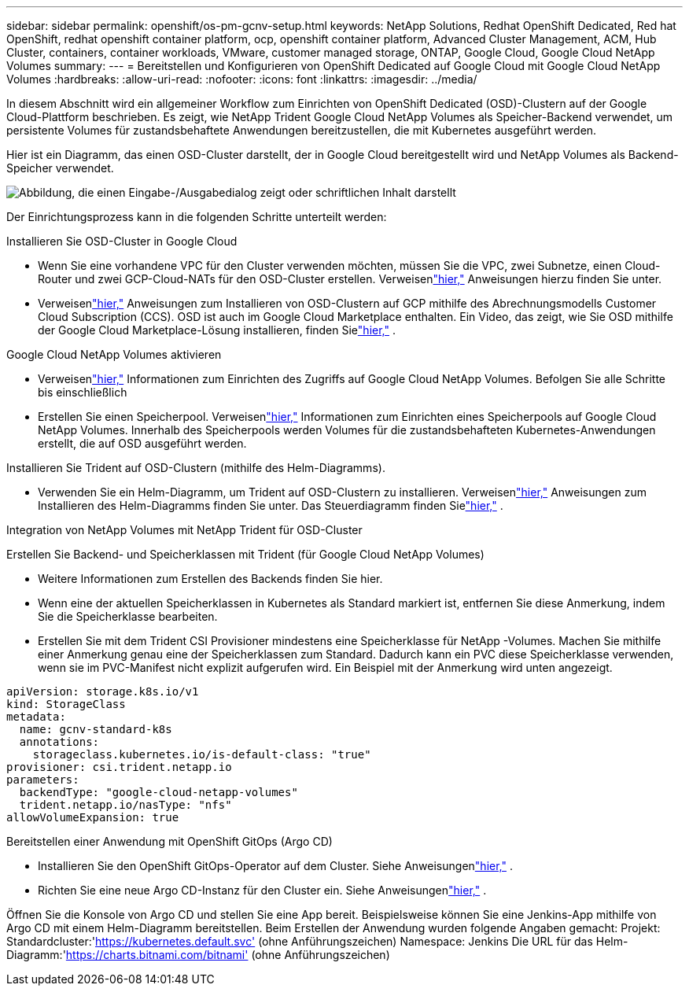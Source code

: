 ---
sidebar: sidebar 
permalink: openshift/os-pm-gcnv-setup.html 
keywords: NetApp Solutions, Redhat OpenShift Dedicated, Red hat OpenShift, redhat openshift container platform, ocp, openshift container platform, Advanced Cluster Management, ACM, Hub Cluster, containers, container workloads, VMware, customer managed storage, ONTAP, Google Cloud, Google Cloud NetApp Volumes 
summary:  
---
= Bereitstellen und Konfigurieren von OpenShift Dedicated auf Google Cloud mit Google Cloud NetApp Volumes
:hardbreaks:
:allow-uri-read: 
:nofooter: 
:icons: font
:linkattrs: 
:imagesdir: ../media/


[role="lead"]
In diesem Abschnitt wird ein allgemeiner Workflow zum Einrichten von OpenShift Dedicated (OSD)-Clustern auf der Google Cloud-Plattform beschrieben.  Es zeigt, wie NetApp Trident Google Cloud NetApp Volumes als Speicher-Backend verwendet, um persistente Volumes für zustandsbehaftete Anwendungen bereitzustellen, die mit Kubernetes ausgeführt werden.

Hier ist ein Diagramm, das einen OSD-Cluster darstellt, der in Google Cloud bereitgestellt wird und NetApp Volumes als Backend-Speicher verwendet.

image:rhhc-osd-with-gcnv.png["Abbildung, die einen Eingabe-/Ausgabedialog zeigt oder schriftlichen Inhalt darstellt"]

Der Einrichtungsprozess kann in die folgenden Schritte unterteilt werden:

.Installieren Sie OSD-Cluster in Google Cloud
* Wenn Sie eine vorhandene VPC für den Cluster verwenden möchten, müssen Sie die VPC, zwei Subnetze, einen Cloud-Router und zwei GCP-Cloud-NATs für den OSD-Cluster erstellen.  Verweisenlink:https://cloud.redhat.com/experts/gcp/osd_preexisting_vpc/["hier,"] Anweisungen hierzu finden Sie unter.
* Verweisenlink:https://docs.openshift.com/dedicated/osd_install_access_delete_cluster/creating-a-gcp-cluster.html#osd-create-gcp-cluster-ccs_osd-creating-a-cluster-on-gcp["hier,"] Anweisungen zum Installieren von OSD-Clustern auf GCP mithilfe des Abrechnungsmodells Customer Cloud Subscription (CCS).  OSD ist auch im Google Cloud Marketplace enthalten.  Ein Video, das zeigt, wie Sie OSD mithilfe der Google Cloud Marketplace-Lösung installieren, finden Sielink:https://www.youtube.com/watch?v=p9KBFvMDQJM["hier,"] .


.Google Cloud NetApp Volumes aktivieren
* Verweisenlink:https://cloud.google.com/netapp/volumes/docs/get-started/configure-access/workflow["hier,"] Informationen zum Einrichten des Zugriffs auf Google Cloud NetApp Volumes.  Befolgen Sie alle Schritte bis einschließlich
* Erstellen Sie einen Speicherpool.  Verweisenlink:https://cloud.google.com/netapp/volumes/docs/get-started/quickstarts/create-storage-pool#create_a_storage_pool["hier,"] Informationen zum Einrichten eines Speicherpools auf Google Cloud NetApp Volumes.  Innerhalb des Speicherpools werden Volumes für die zustandsbehafteten Kubernetes-Anwendungen erstellt, die auf OSD ausgeführt werden.


.Installieren Sie Trident auf OSD-Clustern (mithilfe des Helm-Diagramms).
* Verwenden Sie ein Helm-Diagramm, um Trident auf OSD-Clustern zu installieren.  Verweisenlink:https://docs.netapp.com/us-en/trident/trident-get-started/kubernetes-deploy-helm.html#critical-information-about-astra-trident-24-06["hier,"] Anweisungen zum Installieren des Helm-Diagramms finden Sie unter.  Das Steuerdiagramm finden Sielink:https://github.com/NetApp/trident/tree/master/helm/trident-operator["hier,"] .


.Integration von NetApp Volumes mit NetApp Trident für OSD-Cluster
Erstellen Sie Backend- und Speicherklassen mit Trident (für Google Cloud NetApp Volumes)

* Weitere Informationen zum Erstellen des Backends finden Sie hier.
* Wenn eine der aktuellen Speicherklassen in Kubernetes als Standard markiert ist, entfernen Sie diese Anmerkung, indem Sie die Speicherklasse bearbeiten.
* Erstellen Sie mit dem Trident CSI Provisioner mindestens eine Speicherklasse für NetApp -Volumes.  Machen Sie mithilfe einer Anmerkung genau eine der Speicherklassen zum Standard.  Dadurch kann ein PVC diese Speicherklasse verwenden, wenn sie im PVC-Manifest nicht explizit aufgerufen wird.  Ein Beispiel mit der Anmerkung wird unten angezeigt.


[source]
----
apiVersion: storage.k8s.io/v1
kind: StorageClass
metadata:
  name: gcnv-standard-k8s
  annotations:
    storageclass.kubernetes.io/is-default-class: "true"
provisioner: csi.trident.netapp.io
parameters:
  backendType: "google-cloud-netapp-volumes"
  trident.netapp.io/nasType: "nfs"
allowVolumeExpansion: true
----
.Bereitstellen einer Anwendung mit OpenShift GitOps (Argo CD)
* Installieren Sie den OpenShift GitOps-Operator auf dem Cluster.  Siehe Anweisungenlink:https://docs.openshift.com/gitops/1.13/installing_gitops/installing-openshift-gitops.html["hier,"] .
* Richten Sie eine neue Argo CD-Instanz für den Cluster ein.  Siehe Anweisungenlink:https://docs.openshift.com/gitops/1.13/argocd_instance/setting-up-argocd-instance.html["hier,"] .


Öffnen Sie die Konsole von Argo CD und stellen Sie eine App bereit.  Beispielsweise können Sie eine Jenkins-App mithilfe von Argo CD mit einem Helm-Diagramm bereitstellen.  Beim Erstellen der Anwendung wurden folgende Angaben gemacht: Projekt: Standardcluster:'https://kubernetes.default.svc'[] (ohne Anführungszeichen) Namespace: Jenkins Die URL für das Helm-Diagramm:'https://charts.bitnami.com/bitnami'[] (ohne Anführungszeichen)
